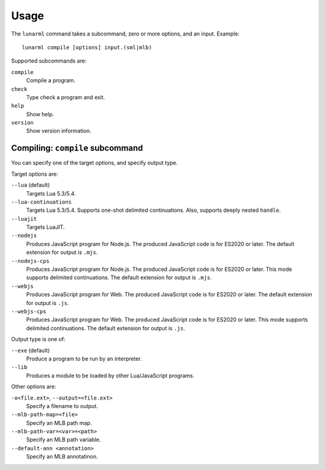 
Usage
=====

The ``lunarml`` command takes a subcommand, zero or more options, and an input.
Example::

  lunarml compile [options] input.(sml|mlb)

Supported subcommands are:

``compile``
  Compile a program.

``check``
  Type check a program and exit.

``help``
  Show help.

``version``
  Show version information.

Compiling: ``compile`` subcommand
---------------------------------

You can specify one of the target options, and specify output type.

Target options are:

``--lua`` (default)
  Targets Lua 5.3/5.4.

``--lua-continuations``
  Targets Lua 5.3/5.4.
  Supports one-shot delimited continuations.
  Also, supports deeply nested ``handle``.

``--luajit``
  Targets LuaJIT.

``--nodejs``
  Produces JavaScript program for Node.js.
  The produced JavaScript code is for ES2020 or later.
  The default extension for output is ``.mjs``.

``--nodejs-cps``
  Produces JavaScript program for Node.js.
  The produced JavaScript code is for ES2020 or later.
  This mode supports delimited continuations.
  The default extension for output is ``.mjs``.

``--webjs``
  Produces JavaScript program for Web.
  The produced JavaScript code is for ES2020 or later.
  The default extension for output is ``.js``.

``--webjs-cps``
  Produces JavaScript program for Web.
  The produced JavaScript code is for ES2020 or later.
  This mode supports delimited continuations.
  The default extension for output is ``.js``.

Output type is one of:

``--exe`` (default)
  Produce a program to be run by an interpreter.

``--lib``
  Produces a module to be loaded by other Lua/JavaScript programs.

Other options are:

``-o<file.ext>``, ``--output=<file.ext>``
  Specify a filename to output.

``--mlb-path-map=<file>``
  Specify an MLB path map.

``--mlb-path-var=<var>=<path>``
  Specify an MLB path variable.

``--default-ann <annotation>``
  Specify an MLB annotatinon.
